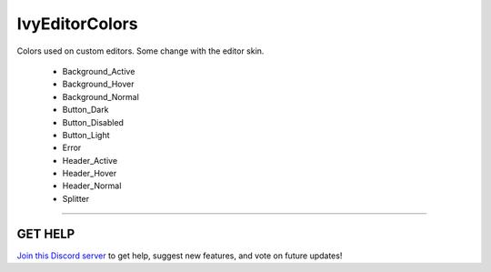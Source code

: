 ===============
IvyEditorColors
===============

Colors used on custom editors. Some change with the editor skin.

    * Background_Active
    * Background_Hover
    * Background_Normal
    * Button_Dark
    * Button_Disabled
    * Button_Light
    * Error
    * Header_Active
    * Header_Hover
    * Header_Normal
    * Splitter

****

**GET HELP**
------------

`Join this Discord server <https://discord.gg/CvG3p7Q>`_ to get help, suggest new features, and vote on future updates!

.. seealso::

    * Color
    * Color32